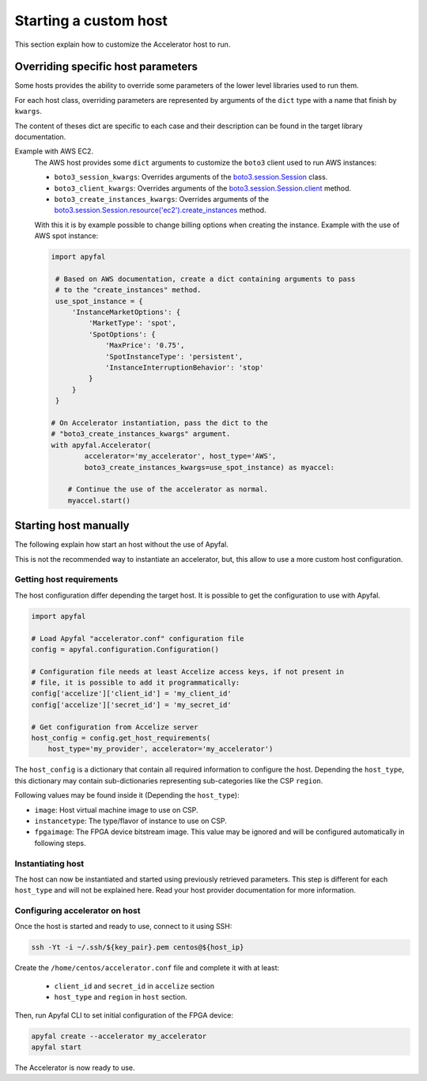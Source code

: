 Starting a custom host
======================

This section explain how to customize the Accelerator host to run.

Overriding specific host parameters
-----------------------------------

Some hosts provides the ability to override some parameters of the lower level
libraries used to run them.

For each host class, overriding parameters are represented by arguments of the
``dict`` type with a name that finish by ``kwargs``.

The content of theses dict are specific to each case and their description can
be found in the target library documentation.

Example with AWS EC2.
    The AWS host provides some ``dict`` arguments to customize the ``boto3``
    client used to run AWS instances:

    * ``boto3_session_kwargs``:
      Overrides arguments of the `boto3.session.Session`_ class.
    * ``boto3_client_kwargs``:
      Overrides arguments of the `boto3.session.Session.client`_ method.
    * ``boto3_create_instances_kwargs``: Overrides arguments of the
      `boto3.session.Session.resource('ec2').create_instances`_ method.

    With this it is by example possible to change billing options when creating
    the instance. Example with the use of AWS spot instance:

    .. code-block:: python

       import apyfal

        # Based on AWS documentation, create a dict containing arguments to pass
        # to the "create_instances" method.
        use_spot_instance = {
            'InstanceMarketOptions': {
                'MarketType': 'spot',
                'SpotOptions': {
                    'MaxPrice': '0.75',
                    'SpotInstanceType': 'persistent',
                    'InstanceInterruptionBehavior': 'stop'
                }
            }
        }

       # On Accelerator instantiation, pass the dict to the
       # "boto3_create_instances_kwargs" argument.
       with apyfal.Accelerator(
               accelerator='my_accelerator', host_type='AWS',
               boto3_create_instances_kwargs=use_spot_instance) as myaccel:

           # Continue the use of the accelerator as normal.
           myaccel.start()

Starting host manually
----------------------

The following explain how start an host without the use of Apyfal.

This is not the recommended way to instantiate an accelerator, but, this allow
to use a more custom host configuration.

Getting host requirements
~~~~~~~~~~~~~~~~~~~~~~~~~

The host configuration differ depending the target host.
It is possible to get the configuration to use with Apyfal.

.. code-block:: python

   import apyfal

   # Load Apyfal "accelerator.conf" configuration file
   config = apyfal.configuration.Configuration()

   # Configuration file needs at least Accelize access keys, if not present in
   # file, it is possible to add it programmatically:
   config['accelize']['client_id'] = 'my_client_id'
   config['accelize']['secret_id'] = 'my_secret_id'

   # Get configuration from Accelize server
   host_config = config.get_host_requirements(
       host_type='my_provider', accelerator='my_accelerator')

The ``host_config`` is a dictionary that contain all required information
to configure the host. Depending the ``host_type``, this dictionary may contain
sub-dictionaries representing sub-categories like the CSP ``region``.

Following values may be found inside it (Depending the ``host_type``):

* ``image``: Host virtual machine image to use on CSP.
* ``instancetype``: The type/flavor of instance to use on CSP.
* ``fpgaimage``: The FPGA device bitstream image. This value may be ignored and
  will be configured automatically in following steps.

Instantiating host
~~~~~~~~~~~~~~~~~~

The host can now be instantiated and started using previously retrieved
parameters. This step is different for each ``host_type`` and will not be
explained here. Read your host provider documentation for more information.

Configuring accelerator on host
~~~~~~~~~~~~~~~~~~~~~~~~~~~~~~~

Once the host is started and ready to use, connect to it using SSH:

.. code-block:: bash

    ssh -Yt -i ~/.ssh/${key_pair}.pem centos@${host_ip}

Create the ``/home/centos/accelerator.conf`` file and complete it with at least:

 * ``client_id`` and ``secret_id`` in ``accelize`` section
 * ``host_type`` and ``region`` in ``host`` section.

Then, run Apyfal CLI to set initial configuration of the FPGA device:

.. code-block:: bash

    apyfal create --accelerator my_accelerator
    apyfal start

The Accelerator is now ready to use.

.. _boto3.session.Session: https://boto3.amazonaws.com/v1/documentation/api/latest/reference/core/session.html
.. _boto3.session.Session.client: https://boto3.amazonaws.com/v1/documentation/api/latest/reference/core/session.html#boto3.session.Session.client
.. _boto3.session.Session.resource('ec2').create_instances: https://boto3.amazonaws.com/v1/documentation/api/latest/reference/services/ec2.html#EC2.ServiceResource.create_instances
